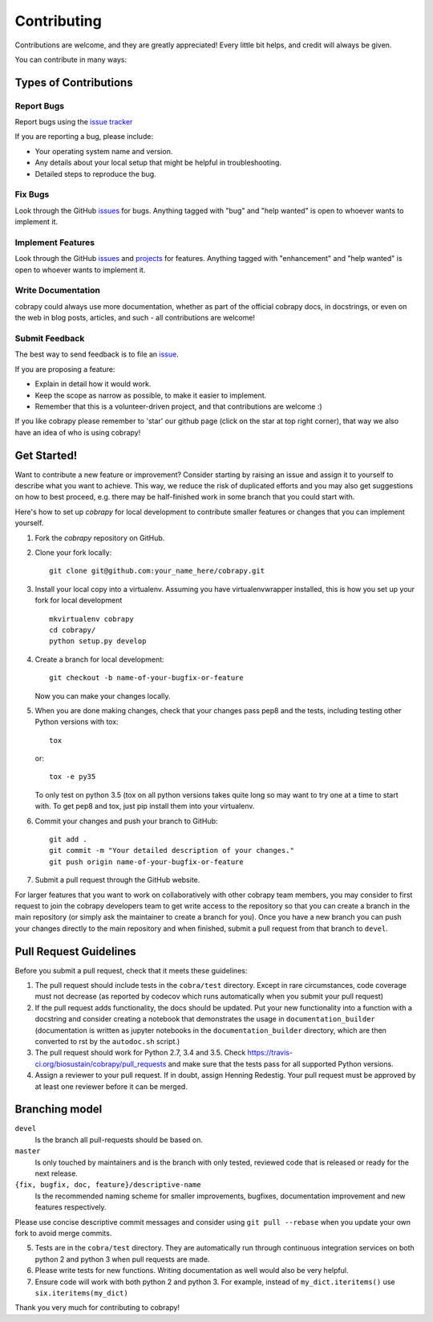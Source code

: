 .. Highlight:: shell

============
Contributing
============

Contributions are welcome, and they are greatly appreciated! Every little bit helps, and credit will always be given.

You can contribute in many ways:

Types of Contributions
----------------------

Report Bugs
~~~~~~~~~~~

Report bugs using the `issue tracker <https://github.com/opencobra/cobrapy/issues>`__  

If you are reporting a bug, please include:

* Your operating system name and version.
* Any details about your local setup that might be helpful in troubleshooting.
* Detailed steps to reproduce the bug.

Fix Bugs
~~~~~~~~

Look through the GitHub `issues <https://github.com/opencobra/cobrapy/issues>`__ for bugs. Anything tagged with "bug" and "help wanted" is open to whoever wants to
implement it.

Implement Features
~~~~~~~~~~~~~~~~~~

Look through the GitHub `issues <https://github.com/opencobra/cobrapy/issues>`__ and `projects <https://github.com/opencobra/cobrapy/projects>`__ for features. Anything tagged with "enhancement" and "help wanted" is open to whoever wants to implement it.

Write Documentation
~~~~~~~~~~~~~~~~~~~

cobrapy could always use more documentation, whether as part of the official cobrapy docs, in docstrings, or even on the web in blog posts, articles, and such - all contributions are welcome!

Submit Feedback
~~~~~~~~~~~~~~~

The best way to send feedback is to file an `issue <https://github.com/opencobra/cobrapy/issues>`__.

If you are proposing a feature:

* Explain in detail how it would work.
* Keep the scope as narrow as possible, to make it easier to implement.
* Remember that this is a volunteer-driven project, and that contributions
  are welcome :)

If you like cobrapy please remember to 'star' our github page (click on the star at top right corner), that way we also have an idea of who is using cobrapy!

Get Started!
------------

Want to contribute a new feature or improvement? Consider starting by raising an issue and assign it to yourself to
describe what you want to achieve. This way, we reduce the risk of duplicated efforts and you may also get
suggestions on how to best proceed, e.g. there may be half-finished work in some branch that you could start with.

Here's how to set up `cobrapy` for local development to contribute smaller features or changes that you can implement yourself.

1. Fork the `cobrapy` repository on GitHub.
2. Clone your fork locally::

    git clone git@github.com:your_name_here/cobrapy.git

3. Install your local copy into a virtualenv. Assuming you have virtualenvwrapper installed, this is how you set up your fork for local development ::

    mkvirtualenv cobrapy
    cd cobrapy/
    python setup.py develop

4. Create a branch for local development::

    git checkout -b name-of-your-bugfix-or-feature

   Now you can make your changes locally.

5. When you are done making changes, check that your changes pass pep8 and the tests, including testing other Python versions with tox::

    tox

   or::

    tox -e py35

   To only test on python 3.5 (tox on all python versions takes quite long so may want to try one at a time to start with.
   To get pep8 and tox, just pip install them into your virtualenv.

6. Commit your changes and push your branch to GitHub::

    git add .
    git commit -m "Your detailed description of your changes."
    git push origin name-of-your-bugfix-or-feature

7. Submit a pull request through the GitHub website.

For larger features that you want to work on collaboratively with other cobrapy team members, you may consider to first request to join the cobrapy developers team to get write access to the repository so that you can create a branch in the main repository (or simply ask the maintainer to create a branch for you). Once you have a new branch you can push your changes directly to the main repository and when finished, submit a pull request from that branch to ``devel``.

Pull Request Guidelines
-----------------------

Before you submit a pull request, check that it meets these guidelines:

1. The pull request should include tests in the ``cobra/test``
   directory. Except in rare circumstances, code coverage must
   not decrease (as reported by codecov which runs automatically when
   you submit your pull request)
2. If the pull request adds functionality, the docs should be
   updated. Put your new functionality into a function with a
   docstring and consider creating a notebook that demonstrates the
   usage in ``documentation_builder`` (documentation is written as
   jupyter notebooks in the ``documentation_builder`` directory, which
   are then converted to rst by the ``autodoc.sh`` script.)
3. The pull request should work for Python 2.7, 3.4 and 3.5. Check
   https://travis-ci.org/biosustain/cobrapy/pull_requests
   and make sure that the tests pass for all supported Python versions.
4. Assign a reviewer to your pull request. If in doubt, assign Henning
   Redestig. Your pull request must be approved by at least one
   reviewer before it can be merged.

Branching model
---------------

``devel``
    Is the branch all pull-requests should be based on.
``master``
    Is only touched by maintainers and is the branch with only tested, reviewed code that is released or ready for the
    next release.
``{fix, bugfix, doc, feature}/descriptive-name``
    Is the recommended naming scheme for smaller improvements, bugfixes, documentation improvement and new features respectively.

Please use concise descriptive commit messages and consider using ``git pull --rebase`` when you update your own fork to avoid merge commits.

5. Tests are in the ``cobra/test`` directory. They are automatically run
   through continuous integration services on both python 2 and python 3
   when pull requests are made.
6. Please write tests for new functions. Writing documentation as well
   would also be very helpful.
7. Ensure code will work with both python 2 and python 3. For example,
   instead of ``my_dict.iteritems()`` use ``six.iteritems(my_dict)``

Thank you very much for contributing to cobrapy!
